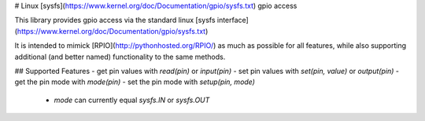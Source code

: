 # Linux [sysfs](https://www.kernel.org/doc/Documentation/gpio/sysfs.txt) gpio access

This library provides gpio access via the standard linux [sysfs interface](https://www.kernel.org/doc/Documentation/gpio/sysfs.txt)

It is intended to mimick [RPIO](http://pythonhosted.org/RPIO/) as much as possible 
for all features, while also supporting additional (and better named) functionality 
to the same methods.


## Supported Features
- get pin values with `read(pin)` or `input(pin)`
- set pin values with `set(pin, value)` or `output(pin)`
- get the pin mode with `mode(pin)`
- set the pin mode with `setup(pin, mode)`
    - `mode` can currently equal `sysfs.IN` or `sysfs.OUT`


